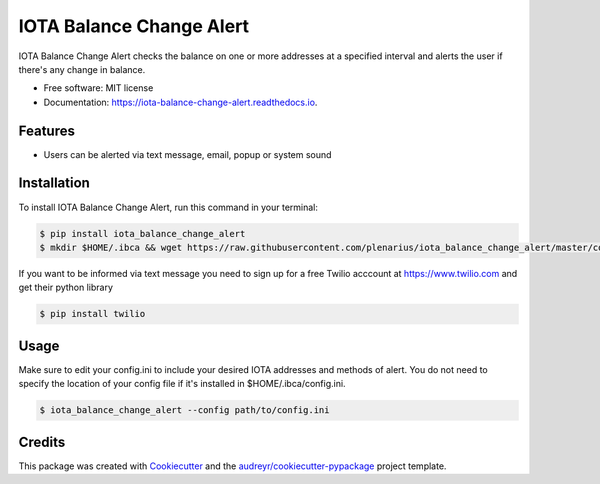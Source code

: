 =========================
IOTA Balance Change Alert
=========================


.. image:: https://img.shields.io/pypi/v/iota_balance_change_alert.svg
        :target: https://pypi.python.org/pypi/iota_balance_change_alert

.. image:: https://img.shields.io/travis/plenarius/iota_balance_change_alert.svg
        :target: https://travis-ci.org/plenarius/iota_balance_change_alert

.. image:: https://readthedocs.org/projects/iota-balance-change-alert/badge/?version=latest
        :target: https://iota-balance-change-alert.readthedocs.io/en/latest/?badge=latest
        :alt: Documentation Status

.. image:: https://pyup.io/repos/github/plenarius/iota_balance_change_alert/shield.svg
     :target: https://pyup.io/repos/github/plenarius/iota_balance_change_alert/
     :alt: Updates


IOTA Balance Change Alert checks the balance on one or more addresses at a specified interval and alerts the user if there's any change in balance.


* Free software: MIT license
* Documentation: https://iota-balance-change-alert.readthedocs.io.


Features
--------

* Users can be alerted via text message, email, popup or system sound

Installation
------------
To install IOTA Balance Change Alert, run this command in your terminal:

.. code-block:: console

    $ pip install iota_balance_change_alert
    $ mkdir $HOME/.ibca && wget https://raw.githubusercontent.com/plenarius/iota_balance_change_alert/master/config.ini.example -O $HOME/.ibca/config.ini

If you want to be informed via text message you need to sign up for a free Twilio acccount at https://www.twilio.com and get their python library

.. code-block:: console

    $ pip install twilio

Usage
-----
Make sure to edit your config.ini to include your desired IOTA addresses and methods of alert. You do not need to specify the location of your config file if it's installed in $HOME/.ibca/config.ini.

.. code-block:: console

    $ iota_balance_change_alert --config path/to/config.ini

Credits
---------

This package was created with Cookiecutter_ and the `audreyr/cookiecutter-pypackage`_ project template.

.. _Cookiecutter: https://github.com/audreyr/cookiecutter
.. _`audreyr/cookiecutter-pypackage`: https://github.com/audreyr/cookiecutter-pypackage

